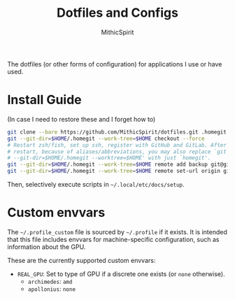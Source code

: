 #+TITLE: Dotfiles and Configs
#+AUTHOR: MithicSpirit
#+PROPERTY: header-args :eval never
#+ATTR_LATEX: :float multicolumn

The dotfiles (or other forms of configuration) for applications I use or have
used.

* Install Guide
(In case I need to restore these and I forget how to)
#+begin_src sh
git clone --bare https://github.com/MithicSpirit/dotfiles.git .homegit
git --git-dir=$HOME/.homegit --work-tree=$HOME checkout --force
# Restart zsh/fish, set up ssh, register with GitHub and GitLab. After the
# restart, because of aliases/abbreviations, you may also replace `git
# --git-dir=$HOME/.homegit --worktree=$HOME' with just `homegit'.
git --git-dir=$HOME/.homegit --work-tree=$HOME remote add backup git@gitlab.com:MithicSpirit/dotfiles.git
git --git-dir=$HOME/.homegit --work-tree=$HOME remote set-url origin git@github.com:MithicSpirit/dotfiles.git
#+end_src

Then, selectively execute scripts in =~/.local/etc/docs/setup=.

* Custom envvars
The =~/.profile_custom= file is sourced by =~/.profile= if it exists. It is
intended that this file includes envvars for machine-specific configuration,
such as information about the GPU.

These are the currently supported custom envvars:
- =REAL_GPU=: Set to type of GPU if a discrete one exists (or =none= otherwise).
  - ~archimedes~: =amd=
  - ~apollonius~: =none=
